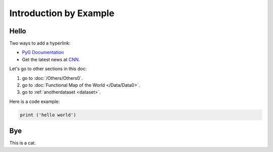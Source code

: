 Introduction by Example
+++++++++++++++++++++++

Hello
=====

Two ways to add a hyperlink:

* `PyG Documentation <https://pytorch-geometric.readthedocs.io/en/latest/index.html>`_

* Get the latest news at `CNN`_.

Let's go to other sections in this doc:

#. go to :doc:`/Others/Others0`.

#. go to :doc:`Functional Map of the World </Data/Data0>`.

#. go to :ref:`anotherdataset <dataset>`.



.. _CNN: http://cnn.com/

Here is a code example:

.. code-block:: python

    print ('hello world')

Bye
===

This is a cat.
